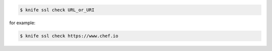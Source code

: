 .. This is an included how-to. 


.. code-block:: bash

   $ knife ssl check URL_or_URI

for example:

.. code-block:: bash

   $ knife ssl check https://www.chef.io
